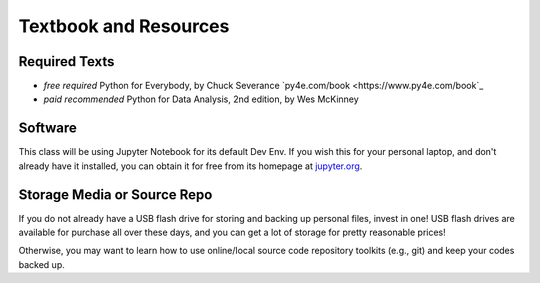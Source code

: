 Textbook and Resources
====

Required Texts
----
* `free` `required` Python for Everybody, by Chuck Severance `py4e.com/book <https://www.py4e.com/book`_
* `paid` `recommended` Python for Data Analysis, 2nd edition, by Wes McKinney 

Software
----
This class will be using Jupyter Notebook for its default Dev Env. If you wish this for your personal laptop, and don't already have it installed, you can obtain it for free from its homepage at `jupyter.org <https://jupyter.org>`_.


Storage Media or Source Repo
----

If you do not already have a USB flash drive for storing and backing up personal files, invest in one!  USB flash drives are available for purchase all over these days, and you can get a lot of storage for pretty reasonable prices!

Otherwise, you may want to learn how to use online/local source code repository toolkits (e.g., git) and keep your codes backed up.

